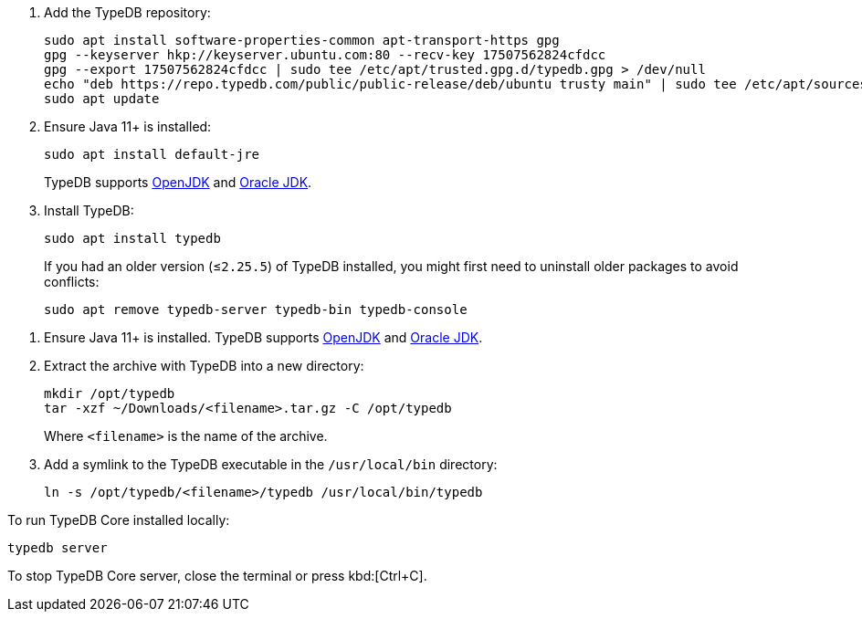 // tag::install-apt[]

. Add the TypeDB repository:
+
[source,console]
----
sudo apt install software-properties-common apt-transport-https gpg
gpg --keyserver hkp://keyserver.ubuntu.com:80 --recv-key 17507562824cfdcc
gpg --export 17507562824cfdcc | sudo tee /etc/apt/trusted.gpg.d/typedb.gpg > /dev/null
echo "deb https://repo.typedb.com/public/public-release/deb/ubuntu trusty main" | sudo tee /etc/apt/sources.list.d/typedb.list > /dev/null
sudo apt update
----
. Ensure Java 11+ is installed:
+
[source,console]
----
sudo apt install default-jre
----
+
TypeDB supports https://jdk.java.net[OpenJDK,window=_blank] and
https://www.oracle.com/java/technologies/downloads/#java11[Oracle JDK,window=_blank].
. Install TypeDB:
+
[source,console]
----
sudo apt install typedb
----
+
If you had an older version (≤`2.25.5`) of TypeDB installed, you might first need to uninstall older packages to avoid
conflicts:
+
[source,console]
----
sudo apt remove typedb-server typedb-bin typedb-console
----
////
The `typedb-server` and `typedb-console` packages are updated more often than `typedb-bin`, so their
version numbers might differ. By default, APT will look for the exact same version of `typedb-bin`,
resulting in an error. To prevent this, use `apt show`, as shown above, to find a compatible version first, and then
invoke an `apt install` command with the specific version for every package.
////
// end::install-apt[]

// tag::manual-install[]

. Ensure Java 11+ is installed.
TypeDB supports https://jdk.java.net[OpenJDK,window=_blank] and
https://www.oracle.com/java/technologies/downloads/#java11[Oracle JDK,window=_blank].

. Extract the archive with TypeDB into a new directory:
+
[source,console]
----
mkdir /opt/typedb
tar -xzf ~/Downloads/<filename>.tar.gz -C /opt/typedb
----
+
Where `<filename>` is the name of the archive.
. Add a symlink to the TypeDB executable in the `/usr/local/bin` directory:
+
[source,console]
----
ln -s /opt/typedb/<filename>/typedb /usr/local/bin/typedb
----

// end::manual-install[]

// tag::start[]
To run TypeDB Core installed locally:

[source,console]
----
typedb server
----
// end::start[]

// tag::stop[]

To stop TypeDB Core server, close the terminal or press kbd:[Ctrl+C].

// end::stop[]
